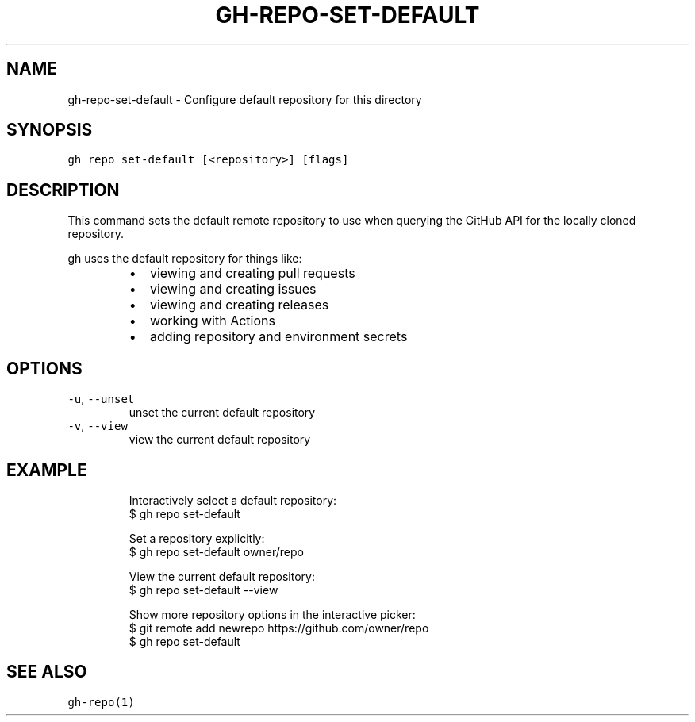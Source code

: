 .nh
.TH "GH-REPO-SET-DEFAULT" "1" "Oct 2023" "GitHub CLI 2.37.0" "GitHub CLI manual"

.SH NAME
.PP
gh-repo-set-default - Configure default repository for this directory


.SH SYNOPSIS
.PP
\fB\fCgh repo set-default [<repository>] [flags]\fR


.SH DESCRIPTION
.PP
This command sets the default remote repository to use when querying the
GitHub API for the locally cloned repository.

.PP
gh uses the default repository for things like:

.RS
.IP \(bu 2
viewing and creating pull requests
.IP \(bu 2
viewing and creating issues
.IP \(bu 2
viewing and creating releases
.IP \(bu 2
working with Actions
.IP \(bu 2
adding repository and environment secrets

.RE


.SH OPTIONS
.TP
\fB\fC-u\fR, \fB\fC--unset\fR
unset the current default repository

.TP
\fB\fC-v\fR, \fB\fC--view\fR
view the current default repository


.SH EXAMPLE
.PP
.RS

.nf
Interactively select a default repository:
$ gh repo set-default

Set a repository explicitly:
$ gh repo set-default owner/repo

View the current default repository:
$ gh repo set-default --view

Show more repository options in the interactive picker:
$ git remote add newrepo https://github.com/owner/repo
$ gh repo set-default


.fi
.RE


.SH SEE ALSO
.PP
\fB\fCgh-repo(1)\fR
